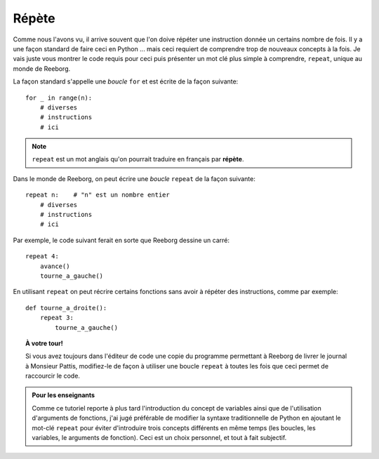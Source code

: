 Répète
======

Comme nous l'avons vu, il arrive souvent que l'on doive répéter une
instruction donnée un certains nombre de fois. Il y a une façon standard
de faire ceci en Python ... mais ceci requiert de comprendre trop de
nouveaux concepts à la fois. Je vais juste vous montrer le code requis
pour ceci puis présenter un mot clé plus simple à comprendre,
``repeat``, unique au monde de Reeborg.

La façon standard s'appelle une *boucle* ``for``
et est écrite de la façon suivante::

    for _ in range(n):
        # diverses
        # instructions
        # ici


.. note::

   ``repeat`` est un mot anglais qu'on pourrait traduire en français
   par **répète**.

Dans le monde de Reeborg, on peut écrire une *boucle* ``repeat``
de la façon suivante::

    repeat n:    # "n" est un nombre entier
        # diverses
        # instructions
        # ici


Par exemple, le code suivant ferait en sorte que Reeborg dessine
un carré::

    repeat 4:
        avance()
        tourne_a_gauche()


En utilisant ``repeat`` on peut récrire certains fonctions
sans avoir à répéter des instructions, comme par exemple::

    def tourne_a_droite():
        repeat 3:
            tourne_a_gauche()


.. topic:: À votre tour!

    Si vous avez toujours dans l'éditeur de code une copie
    du programme permettant à Reeborg de livrer le journal à Monsieur Pattis,
    modifiez-le de façon à utiliser une boucle ``repeat``
    à toutes les fois que ceci permet de raccourcir le code.


.. admonition:: Pour les enseignants

    Comme ce tutoriel reporte à plus tard l'introduction du concept
    de variables ainsi que de l'utilisation d'arguments de fonctions,
    j'ai jugé préférable de modifier la syntaxe traditionnelle de Python
    en ajoutant le mot-clé ``repeat`` pour éviter d'introduire trois
    concepts différents en même temps (les boucles, les variables, le
    arguments de fonction).   Ceci est un choix personnel, et tout à fait
    subjectif.
